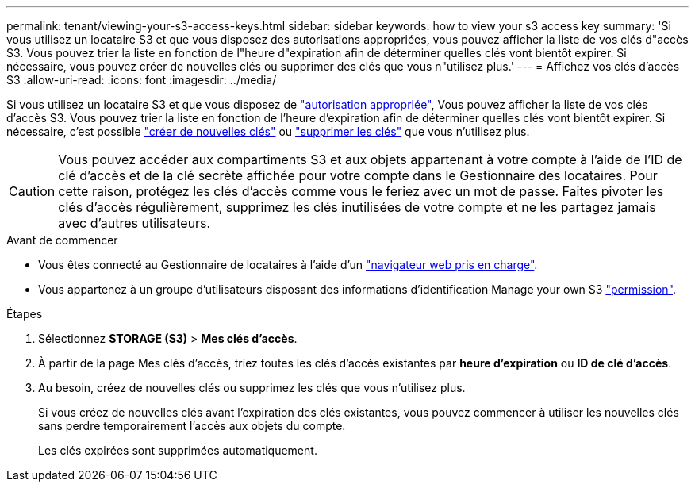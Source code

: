 ---
permalink: tenant/viewing-your-s3-access-keys.html 
sidebar: sidebar 
keywords: how to view your s3 access key 
summary: 'Si vous utilisez un locataire S3 et que vous disposez des autorisations appropriées, vous pouvez afficher la liste de vos clés d"accès S3. Vous pouvez trier la liste en fonction de l"heure d"expiration afin de déterminer quelles clés vont bientôt expirer. Si nécessaire, vous pouvez créer de nouvelles clés ou supprimer des clés que vous n"utilisez plus.' 
---
= Affichez vos clés d'accès S3
:allow-uri-read: 
:icons: font
:imagesdir: ../media/


[role="lead"]
Si vous utilisez un locataire S3 et que vous disposez de link:tenant-management-permissions.html["autorisation appropriée"], Vous pouvez afficher la liste de vos clés d'accès S3. Vous pouvez trier la liste en fonction de l'heure d'expiration afin de déterminer quelles clés vont bientôt expirer. Si nécessaire, c'est possible link:creating-your-own-s3-access-keys.html["créer de nouvelles clés"] ou link:deleting-your-own-s3-access-keys.html["supprimer les clés"] que vous n'utilisez plus.


CAUTION: Vous pouvez accéder aux compartiments S3 et aux objets appartenant à votre compte à l'aide de l'ID de clé d'accès et de la clé secrète affichée pour votre compte dans le Gestionnaire des locataires. Pour cette raison, protégez les clés d'accès comme vous le feriez avec un mot de passe. Faites pivoter les clés d'accès régulièrement, supprimez les clés inutilisées de votre compte et ne les partagez jamais avec d'autres utilisateurs.

.Avant de commencer
* Vous êtes connecté au Gestionnaire de locataires à l'aide d'un link:../admin/web-browser-requirements.html["navigateur web pris en charge"].
* Vous appartenez à un groupe d'utilisateurs disposant des informations d'identification Manage your own S3 link:tenant-management-permissions.html["permission"].


.Étapes
. Sélectionnez *STORAGE (S3)* > *Mes clés d'accès*.
. À partir de la page Mes clés d'accès, triez toutes les clés d'accès existantes par *heure d'expiration* ou *ID de clé d'accès*.
. Au besoin, créez de nouvelles clés ou supprimez les clés que vous n'utilisez plus.
+
Si vous créez de nouvelles clés avant l'expiration des clés existantes, vous pouvez commencer à utiliser les nouvelles clés sans perdre temporairement l'accès aux objets du compte.

+
Les clés expirées sont supprimées automatiquement.


